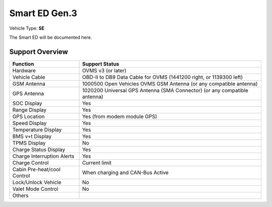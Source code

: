 ========
Smart ED Gen.3
========

Vehicle Type: **SE**

The Smart ED will be documented here.

----------------
Support Overview
----------------

=========================== ==============
Function                    Support Status
=========================== ==============
Hardware                    OVMS v3 (or later)
Vehicle Cable               OBD-II to DB9 Data Cable for OVMS (1441200 right, or 1139300 left)
GSM Antenna                 1000500 Open Vehicles OVMS GSM Antenna (or any compatible antenna)
GPS Antenna                 1020200 Universal GPS Antenna (SMA Connector) (or any compatible antenna)
SOC Display                 Yes
Range Display               Yes
GPS Location                Yes (from modem module GPS)
Speed Display               Yes
Temperature Display         Yes
BMS v+t Display             Yes
TPMS Display                No
Charge Status Display       Yes
Charge Interruption Alerts  Yes
Charge Control              Current limit
Cabin Pre-heat/cool Control When charging and CAN-Bus Active
Lock/Unlock Vehicle         No
Valet Mode Control          No
Others
=========================== ==============
